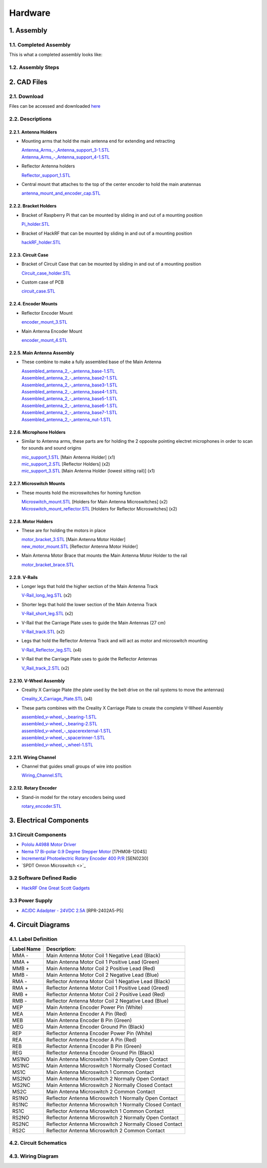 Hardware
========

1. Assembly
-----------
1.1. Completed Assembly
^^^^^^^^^^^^^^^^^^^^^^^
This is what a completed assembly looks like:


1.2. Assembly Steps
^^^^^^^^^^^^^^^^^^^

2. CAD Files
------------
2.1. Download
^^^^^^^^^^^^^ 
Files can be accessed and downloaded `here <https://github.com/OcaJoy/AIConfigurableAntenna/tree/master/docs/source/slt>`_

2.2. Descriptions
^^^^^^^^^^^^^^^^^

2.2.1. Antenna Holders
~~~~~~~~~~~~~~~~~~~~~~
- Mounting arms that hold the main antenna end for extending and retracting

  | `Antenna_Arms_-_Antenna_support_3-1.STL <https://github.com/OcaJoy/AIConfigurableAntenna/blob/master/docs/source/slt/Antenna%20Holders/Antenna_Arms_-_Antenna_support_3-1.STL>`_
  | `Antenna_Arms_-_Antenna_support_4-1.STL <https://github.com/OcaJoy/AIConfigurableAntenna/blob/master/docs/source/slt/Antenna%20Holders/Antenna_Arms_-_Antenna_support_4-1.STL>`_

- Reflector Antenna holders 

  | `Reflector_support_1.STL <https://github.com/OcaJoy/AIConfigurableAntenna/blob/master/docs/source/slt/Antenna%20Holders/Reflector_support_1.STL>`_

- Central mount that attaches to the top of the center encoder to hold the main anatennas

  | `antenna_mount_and_encoder_cap.STL <https://github.com/OcaJoy/AIConfigurableAntenna/blob/master/docs/source/slt/Antenna%20Holders/antenna_mount_and_encoder_cap.STL>`_

2.2.2. Bracket Holders
~~~~~~~~~~~~~~~~~~~~~~
- Bracket of Raspberry Pi that can be mounted by sliding in and out of a mounting position

  | `Pi_holder.STL <https://github.com/OcaJoy/AIConfigurableAntenna/blob/master/docs/source/slt/Bracket%20Holders/Pi_holder.STL>`_

- Bracket of HackRF that can be mounted by sliding in and out of a mounting position

  | `hackRF_holder.STL <https://github.com/OcaJoy/AIConfigurableAntenna/blob/master/docs/source/slt/Bracket%20Holders/hackRF_holder.STL>`_

2.2.3. Circuit Case
~~~~~~~~~~~~~~~~~~~
- Bracket of Circuit Case that can be mounted by sliding in and out of a mounting position

  | `Circuit_case_holder.STL <https://github.com/OcaJoy/AIConfigurableAntenna/blob/master/docs/source/slt/Circuit%20Case/Cuircuit_case_holder.STL>`_

- Custom case of PCB

  | `circuit_case.STL <https://github.com/OcaJoy/AIConfigurableAntenna/blob/master/docs/source/slt/Circuit%20Case/circuit_case.STL>`_

2.2.4. Encoder Mounts
~~~~~~~~~~~~~~~~~~~~~
- Reflector Encoder Mount

  | `encoder_mount_3.STL <https://github.com/OcaJoy/AIConfigurableAntenna/blob/master/docs/source/slt/Encoder%20Mounts/encoder_mount_3.STL>`_

- Main Antenna Encoder Mount

  | `encoder_mount_4.STL <https://github.com/OcaJoy/AIConfigurableAntenna/blob/master/docs/source/slt/Encoder%20Mounts/encoder_mount_4.STL>`_

2.2.5. Main Antenna Assembly
~~~~~~~~~~~~~~~~~~~~~~~~~~~~
- These combine to make a fully assembled base of the Main Antenna

  | `Assembled_antenna_2_-_antenna_base-1.STL <https://github.com/OcaJoy/AIConfigurableAntenna/blob/master/docs/source/slt/Main%20Antenna%20Assembly%20Parts/Assembled_antenna_2_-_antenna_base-1.STL>`_
  | `Assembled_antenna_2_-_antenna_base2-1.STL <https://github.com/OcaJoy/AIConfigurableAntenna/blob/master/docs/source/slt/Main%20Antenna%20Assembly%20Parts/Assembled_antenna_2_-_antenna_base2-1.STL>`_
  | `Assembled_antenna_2_-_antenna_base3-1.STL <https://github.com/OcaJoy/AIConfigurableAntenna/blob/master/docs/source/slt/Main%20Antenna%20Assembly%20Parts/Assembled_antenna_2_-_antenna_base3-1.STL>`_
  | `Assembled_antenna_2_-_antenna_base4-1.STL <https://github.com/OcaJoy/AIConfigurableAntenna/blob/master/docs/source/slt/Main%20Antenna%20Assembly%20Parts/Assembled_antenna_2_-_antenna_base4-1.STL>`_
  | `Assembled_antenna_2_-_antenna_base5-1.STL <https://github.com/OcaJoy/AIConfigurableAntenna/blob/master/docs/source/slt/Main%20Antenna%20Assembly%20Parts/Assembled_antenna_2_-_antenna_base5-1.STL>`_
  | `Assembled_antenna_2_-_antenna_base6-1.STL <https://github.com/OcaJoy/AIConfigurableAntenna/blob/master/docs/source/slt/Main%20Antenna%20Assembly%20Parts/Assembled_antenna_2_-_antenna_base6-1.STL>`_
  | `Assembled_antenna_2_-_antenna_base7-1.STL <https://github.com/OcaJoy/AIConfigurableAntenna/blob/master/docs/source/slt/Main%20Antenna%20Assembly%20Parts/Assembled_antenna_2_-_antenna_base7-1.STL>`_
  | `Assembled_antenna_2_-_antenna_nut-1.STL <https://github.com/OcaJoy/AIConfigurableAntenna/blob/master/docs/source/slt/Main%20Antenna%20Assembly%20Parts/Assembled_antenna_2_-_antenna_nut-1.STL>`_

2.2.6. Microphone Holders
~~~~~~~~~~~~~~~~~~~~~~~~~
- Similar to Antenna arms, these parts are for holding the 2 opposite pointing electret microphones in order to scan for sounds and sound origins

  | `mic_support_1.STL <https://github.com/OcaJoy/AIConfigurableAntenna/blob/master/docs/source/slt/Microphone%20Holders/mic_support_1.STL>`_ [Main Antenna Holder] (x1)
  | `mic_support_2.STL <https://github.com/OcaJoy/AIConfigurableAntenna/blob/master/docs/source/slt/Microphone%20Holders/mic_support_2.STL>`_ [Reflector Holders] (x2)
  | `mic_support_3.STL <https://github.com/OcaJoy/AIConfigurableAntenna/blob/master/docs/source/slt/Microphone%20Holders/mic_support_3.STL>`_ [Main Antenna Holder (lowest sitting rail)] (x1)

2.2.7. Microswitch Mounts
~~~~~~~~~~~~~~~~~~~~~~~~~
- These mounts hold the microswitches for homing function 

  | `Microswitch_mount.STL <https://github.com/OcaJoy/AIConfigurableAntenna/blob/master/docs/source/slt/Microswitch%20Mounts/Microswitch_mount.STL>`_ [Holders for Main Antenna Microswitches] (x2)
  | `Microswitch_mount_reflector.STL <https://github.com/OcaJoy/AIConfigurableAntenna/blob/master/docs/source/slt/Microswitch%20Mounts/Microswitch_mount_reflector.STL>`_ [Holders for Reflector Microswitches] (x2)

2.2.8. Motor Holders
~~~~~~~~~~~~~~~~~~~~
- These are for holding the motors in place

  | `motor_bracket_3.STL <https://github.com/OcaJoy/AIConfigurableAntenna/blob/master/docs/source/slt/Motor%20Holders/motor_bracket_3.STL>`_ [Main Antenna Motor Holder]
  | `new_motor_mount.STL <https://github.com/OcaJoy/AIConfigurableAntenna/blob/master/docs/source/slt/Motor%20Holders/new_motor_mount.STL>`_ [Reflector Antenna Motor Holder]

- Main Antenna Motor Brace that mounts the Main Antenna Motor Holder to the rail

  | `motor_bracket_brace.STL <https://github.com/OcaJoy/AIConfigurableAntenna/blob/master/docs/source/slt/Motor%20Holders/motor_bracket_brace.STL>`_

2.2.9. V-Rails
~~~~~~~~~~~~~~
- Longer legs that hold the higher section of the Main Antenna Track

  | `V-Rail_long_leg.STL <https://github.com/OcaJoy/AIConfigurableAntenna/blob/master/docs/source/slt/V%20Rails/V-Rail_long_leg.STL>`_ (x2)

- Shorter legs that hold the lower section of the Main Antenna Track

  | `V-Rail_short_leg.STL <https://github.com/OcaJoy/AIConfigurableAntenna/blob/master/docs/source/slt/V%20Rails/V-Rail_short_leg.STL>`_ (x2)

- V-Rail that the Carriage Plate uses to guide the Main Antennas (27 cm)

  | `V-Rail_track.STL <https://github.com/OcaJoy/AIConfigurableAntenna/blob/master/docs/source/slt/V%20Rails/V-Rail_track.STL>`_ (x2)

- Legs that hold the Reflector Antenna Track and will act as motor and microswitch mounting

  | `V-Rail_Reflector_leg.STL <https://github.com/OcaJoy/AIConfigurableAntenna/blob/master/docs/source/slt/V%20Rails/V-Rail_Reflector_leg.STL>`_ (x4)

- V-Rail that the Carriage Plate uses to guide the Reflector Antennas

  | `V_Rail_track_2.STL <https://github.com/OcaJoy/AIConfigurableAntenna/blob/master/docs/source/slt/V%20Rails/V-Rail_track_2.STL>`_ (x2)

2.2.10. V-Wheel Assembly
~~~~~~~~~~~~~~~~~~~~~~~~
- Creality X Carriage Plate (the plate used by the belt drive on the rail systems to move the antennas)

  | `Creality_X_Carriage_Plate.STL <https://github.com/OcaJoy/AIConfigurableAntenna/blob/master/docs/source/slt/V%20Wheel%20Assembly%20Parts/Creality_X_Carriage_Plate.STL>`_ (x4)

- These parts combines with the Creality X Carriage Plate to create the complete V-Wheel Assembly

  | `assembled_v-wheel_-_bearing-1.STL <https://github.com/OcaJoy/AIConfigurableAntenna/blob/master/docs/source/slt/V%20Wheel%20Assembly%20Parts/assembled_v-wheel_-_bearing-1.STL>`_
  | `assembled_v-wheel_-_bearing-2.STL <https://github.com/OcaJoy/AIConfigurableAntenna/blob/master/docs/source/slt/V%20Wheel%20Assembly%20Parts/assembled_v-wheel_-_bearing-2.STL>`_
  | `assembled_v-wheel_-_spacerexternal-1.STL <https://github.com/OcaJoy/AIConfigurableAntenna/blob/master/docs/source/slt/V%20Wheel%20Assembly%20Parts/assembled_v-wheel_-_spacerexternal-1.STL>`_
  | `assembled_v-wheel_-_spacerinner-1.STL <https://github.com/OcaJoy/AIConfigurableAntenna/blob/master/docs/source/slt/V%20Wheel%20Assembly%20Parts/assembled_v-wheel_-_spacerinner-1.STL>`_
  | `assembled_v-wheel_-_wheel-1.STL <https://github.com/OcaJoy/AIConfigurableAntenna/blob/master/docs/source/slt/V%20Wheel%20Assembly%20Parts/assembled_v-wheel_-_wheel-1.STL>`_

2.2.11. Wiring Channel
~~~~~~~~~~~~~~~~~~~~~~
- Channel that guides small groups of wire into position

  | `Wiring_Channel.STL <https://github.com/OcaJoy/AIConfigurableAntenna/blob/master/docs/source/slt/Wiring_Channel.STL>`_

2.2.12. Rotary Encoder
~~~~~~~~~~~~~~~~~~~~~~
- Stand-in model for the rotary encoders being used

  | `rotary_encoder.STL <https://github.com/OcaJoy/AIConfigurableAntenna/blob/master/docs/source/slt/rotary_encoder.STL>`_ 


3. Electrical Components
------------------------
3.1 Circuit Components
^^^^^^^^^^^^^^^^^^^^^^
- `Pololu A4988 Motor Driver <https://www.pololu.com/product/1182>`_
- `Nema 17 Bi-polar 0.9 Degree Stepper Motor <https://www.omc-stepperonline.com/nema-17-bipolar-09deg-11ncm-156ozin-12a-36v-42x42x21mm-4-wires-17hm08-1204s.html>`_ [17HM08-1204S]
- `Incremental Photoelectric Rotary Encoder 400 P/R <https://www.dfrobot.com/wiki/index.php/Incremental_Photoelectric_Rotary_Encoder_-_400P/R_SKU:_SEN0230>`_ [SEN0230]
- `SPDT Omron Microswitch <>`_

3.2 Software Defined Radio
^^^^^^^^^^^^^^^^^^^^^^^^^^
- `HackRF One Great Scott Gadgets <https://greatscottgadgets.com/hackrf/one/>`_

3.3 Power Supply
^^^^^^^^^^^^^^^^
- `AC/DC Adadpter - 24VDC 2.5A <https://www.circuittest.com/rpr-2402a5-p5.html>`_ [RPR-2402A5-P5]

4. Circuit Diagrams
-------------------
4.1. Label Definition
^^^^^^^^^^^^^^^^^^^^^
+------------+------------------------------------------------------------+
| Label Name |                         Description:                       |
+============+============================================================+
|    MMA -   | Main Antenna Motor Coil 1 Negative Lead (Black)            |
+------------+------------------------------------------------------------+
|    MMA +   | Main Antenna Motor Coil 1 Positive Lead (Green)            |
+------------+------------------------------------------------------------+
|    MMB +   | Main Antenna Motor Coil 2 Positive Lead (Red)              |
+------------+------------------------------------------------------------+
|    MMB -   | Main Antenna Motor Coil 2 Negative Lead (Blue)             |
+------------+------------------------------------------------------------+
|    RMA -   | Reflector Antenna Motor Coil 1 Negative Lead (Black)       |
+------------+------------------------------------------------------------+
|    RMA +   | Reflector Antenna Motor Coil 1 Positive Lead (Greed)       |
+------------+------------------------------------------------------------+
|    RMB +   | Reflector Antenna Motor Coil 2 Positive Lead (Red)         |
+------------+------------------------------------------------------------+
|    RMB -   | Reflector Antenna Motor Coil 2 Negative Lead (Blue)        |
+------------+------------------------------------------------------------+
|    MEP     | Main Antenna Encoder Power Pin (White)                     |
+------------+------------------------------------------------------------+
|    MEA     | Main Antenna Encoder A Pin (Red)                           |
+------------+------------------------------------------------------------+
|    MEB     | Main Antenna Encoder B Pin (Green)                         |
+------------+------------------------------------------------------------+
|    MEG     | Main Antenna Encoder Ground Pin (Black)                    |
+------------+------------------------------------------------------------+
|    REP     | Reflector Antenna Encoder Power Pin (White)                |
+------------+------------------------------------------------------------+
|    REA     | Reflector Antenna Encoder A Pin (Red)                      | 
+------------+------------------------------------------------------------+
|    REB     | Reflector Antenna Encoder B Pin (Green)                    |
+------------+------------------------------------------------------------+
|    REG     | Reflector Antenna Encoder Ground Pin (Black)               |
+------------+------------------------------------------------------------+
|    MS1NO   | Main Antenna Microswitch 1 Normally Open Contact           |
+------------+------------------------------------------------------------+
|    MS1NC   | Main Antenna Microswitch 1 Normally Closed Contact         |
+------------+------------------------------------------------------------+
|    MS1C    | Main Antenna Microswitch 1 Common Contact                  |
+------------+------------------------------------------------------------+
|    MS2NO   | Main Antenna Microswitch 2 Normally Open Contact           |
+------------+------------------------------------------------------------+
|    MS2NC   | Main Antenna Microswitch 2 Normally Closed Contact         |
+------------+------------------------------------------------------------+
|    MS2C    | Main Antenna Microswitch 2 Common Contact                  |
+------------+------------------------------------------------------------+
|    RS1NO   | Reflector Antenna Microswitch 1 Normally Open Contact      |
+------------+------------------------------------------------------------+
|    RS1NC   | Reflector Antenna Microswitch 1 Normally Closed Contact    |
+------------+------------------------------------------------------------+
|    RS1C    | Reflector Antenna Microswitch 1 Common Contact             |
+------------+------------------------------------------------------------+
|    RS2NO   | Reflector Antenna Microswitch 2 Normally Open Contact      |
+------------+------------------------------------------------------------+
|    RS2NC   | Reflector Antenna Microswitch 2 Normally Closed Contact    |
+------------+------------------------------------------------------------+
|    RS2C    | Reflector Antenna Microswitch 2 Common Contact             |
+------------+------------------------------------------------------------+

4.2. Circuit Schematics
^^^^^^^^^^^^^^^^^^^^^^^

.. figure:: img/AIConfigurableAntennaSchematicFinal.png
   :align: center

4.3. Wiring Diagram
^^^^^^^^^^^^^^^^^^^







